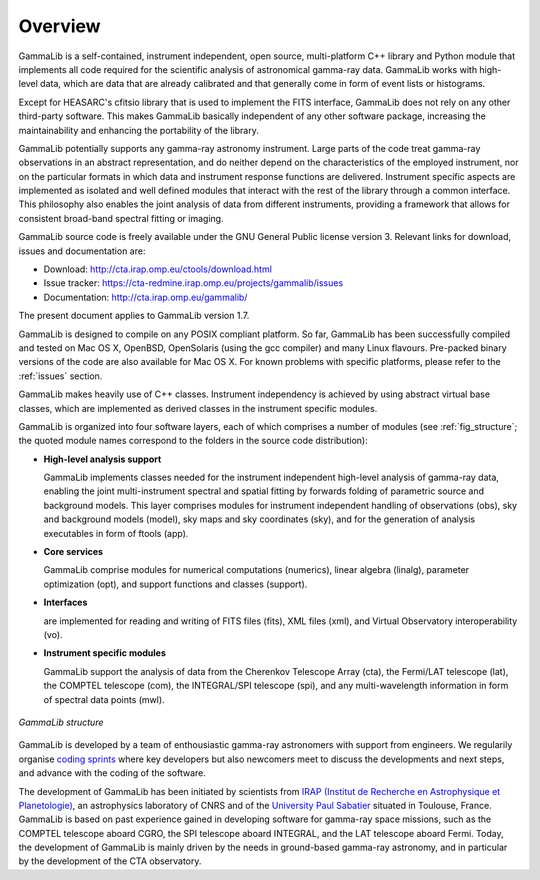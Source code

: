 Overview
========

GammaLib is a self-contained, instrument independent, open source,
multi-platform C++ library and Python module that implements all code
required for the scientific analysis of astronomical gamma-ray data.
GammaLib works with high-level data, which are data that are already
calibrated and that generally come in form of event lists or histograms.

Except for HEASARC's cfitsio library that is used to implement the FITS
interface, GammaLib does not rely on any other third-party software.
This makes GammaLib basically independent of any other software
package, increasing the maintainability and enhancing the portability of
the library.

GammaLib potentially supports any gamma-ray astronomy instrument. Large
parts of the code treat gamma-ray observations in an abstract representation,
and do neither depend on the characteristics of the employed instrument,
nor on the particular formats in which data and instrument response
functions are delivered. Instrument specific aspects are implemented as
isolated and well defined modules that interact with the rest of the
library through a common interface. This philosophy also enables the
joint analysis of data from different instruments, providing a framework
that allows for consistent broad-band spectral fitting or imaging.

GammaLib source code is freely available under the GNU General Public
license version 3. Relevant links for download, issues and documentation
are:

* Download: http://cta.irap.omp.eu/ctools/download.html
* Issue tracker: https://cta-redmine.irap.omp.eu/projects/gammalib/issues
* Documentation: http://cta.irap.omp.eu/gammalib/

The present document applies to GammaLib version 1.7.

GammaLib is designed to compile on any POSIX compliant platform. So far, 
GammaLib has been successfully compiled and tested on Mac OS X, OpenBSD, OpenSolaris
(using the gcc compiler) and many Linux flavours. Pre-packed binary
versions of the code are also available for Mac OS X. For known problems
with specific platforms, please refer to the :ref:`issues`
section.

GammaLib makes heavily use of C++ classes. Instrument independency is achieved
by using abstract virtual base classes, which are implemented as derived
classes in the instrument specific modules.

GammaLib is organized into four software layers, each of which comprises a
number of modules (see :ref:`fig_structure`; the quoted module names
correspond to the folders in the source code distribution):

-  **High-level analysis support**

   GammaLib implements classes needed for the instrument independent high-level
   analysis of gamma-ray data, enabling the joint multi-instrument
   spectral and spatial fitting by forwards folding of parametric source
   and background models. This layer comprises modules for instrument
   independent handling of observations (obs), sky and background models
   (model), sky maps and sky coordinates (sky), and for the generation
   of analysis executables in form of ftools (app).

-  **Core services**

   GammaLib comprise modules for numerical computations (numerics), linear
   algebra (linalg), parameter optimization (opt), and support functions
   and classes (support).

-  **Interfaces**

   are implemented for reading and writing of FITS files (fits), XML
   files (xml), and Virtual Observatory interoperability (vo).

-  **Instrument specific modules**

   GammaLib support the analysis of data from the Cherenkov Telescope Array
   (cta), the Fermi/LAT telescope (lat), the COMPTEL telescope (com),
   the INTEGRAL/SPI telescope (spi), and any multi-wavelength information
   in form of spectral data points (mwl).

.. _fig_structure:

.. figure:: structure.png
   :width: 75%
   :align: center

   *GammaLib structure*

GammaLib is developed by a team of enthousiastic gamma-ray 
astronomers with support from engineers.
We regularily organise
`coding sprints <https://cta-redmine.irap.omp.eu/projects/ctools/wiki/Coding_sprints>`_
where key developers but also newcomers meet to discuss the developments 
and next steps, and advance with the coding of the software.

The development of GammaLib has been initiated by scientists from `IRAP (Institut
de Recherche en Astrophysique et Planetologie) <http://www.irap.omp.eu/>`_, an
astrophysics laboratory of CNRS and of the `University Paul Sabatier 
<http://www.univ-tlse3.fr/>`_ situated in
Toulouse, France. GammaLib is based on past experience gained in developing
software for gamma-ray space missions, such as the COMPTEL telescope
aboard CGRO, the SPI telescope aboard INTEGRAL, and the LAT
telescope aboard Fermi. Today, the development of GammaLib is mainly driven
by the needs in ground-based gamma-ray astronomy, and in particular by the
development of the CTA observatory.

